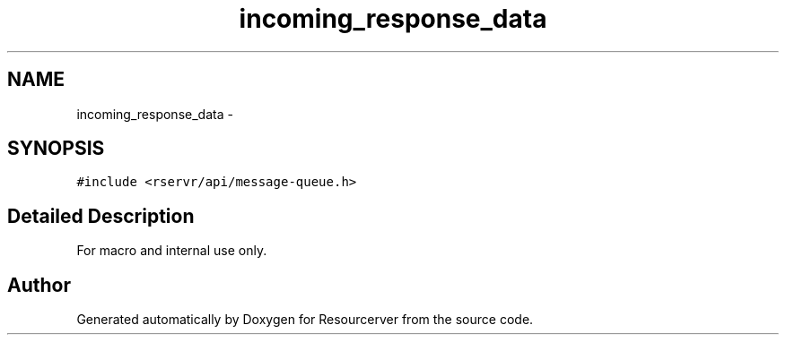 .TH "incoming_response_data" 3 "Fri Oct 24 2014" "Version gamma.10" "Resourcerver" \" -*- nroff -*-
.ad l
.nh
.SH NAME
incoming_response_data \- 
.SH SYNOPSIS
.br
.PP
.PP
\fC#include <rservr/api/message-queue\&.h>\fP
.SH "Detailed Description"
.PP 
For macro and internal use only\&. 

.SH "Author"
.PP 
Generated automatically by Doxygen for Resourcerver from the source code\&.
